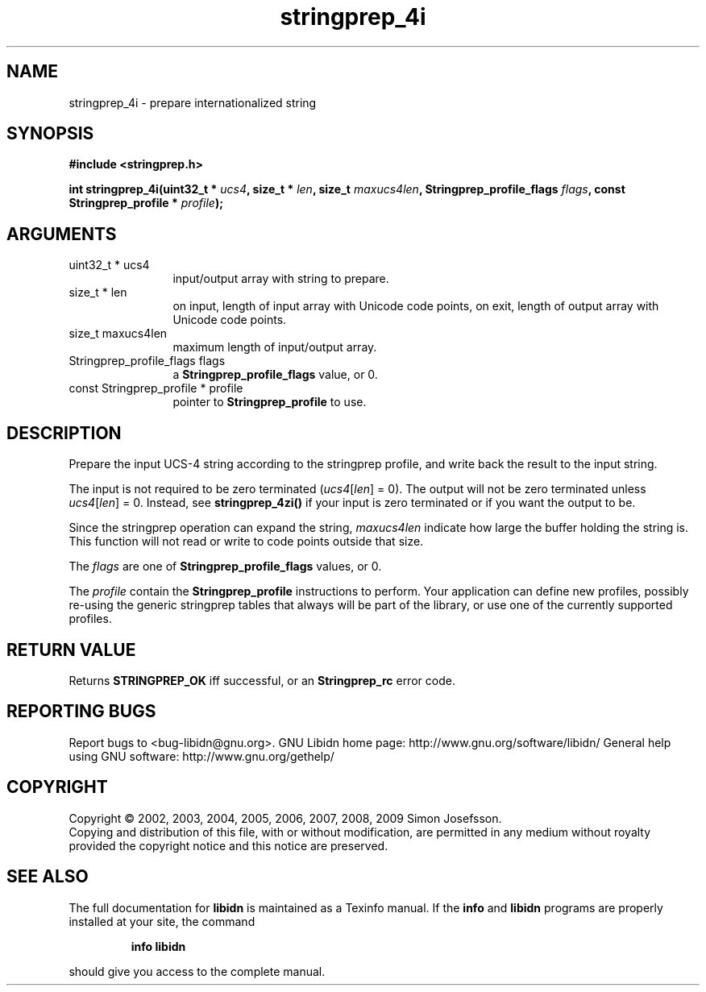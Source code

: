 .\" DO NOT MODIFY THIS FILE!  It was generated by gdoc.
.TH "stringprep_4i" 3 "1.15" "libidn" "libidn"
.SH NAME
stringprep_4i \- prepare internationalized string
.SH SYNOPSIS
.B #include <stringprep.h>
.sp
.BI "int stringprep_4i(uint32_t * " ucs4 ", size_t * " len ", size_t " maxucs4len ", Stringprep_profile_flags " flags ", const Stringprep_profile * " profile ");"
.SH ARGUMENTS
.IP "uint32_t * ucs4" 12
input/output array with string to prepare.
.IP "size_t * len" 12
on input, length of input array with Unicode code points,
on exit, length of output array with Unicode code points.
.IP "size_t maxucs4len" 12
maximum length of input/output array.
.IP "Stringprep_profile_flags flags" 12
a \fBStringprep_profile_flags\fP value, or 0.
.IP "const Stringprep_profile * profile" 12
pointer to \fBStringprep_profile\fP to use.
.SH "DESCRIPTION"
Prepare the input UCS\-4 string according to the stringprep profile,
and write back the result to the input string.

The input is not required to be zero terminated (\fIucs4\fP[\fIlen\fP] = 0).
The output will not be zero terminated unless \fIucs4\fP[\fIlen\fP] = 0.
Instead, see \fBstringprep_4zi()\fP if your input is zero terminated or
if you want the output to be.

Since the stringprep operation can expand the string, \fImaxucs4len\fP
indicate how large the buffer holding the string is.  This function
will not read or write to code points outside that size.

The \fIflags\fP are one of \fBStringprep_profile_flags\fP values, or 0.

The \fIprofile\fP contain the \fBStringprep_profile\fP instructions to
perform.  Your application can define new profiles, possibly
re\-using the generic stringprep tables that always will be part of
the library, or use one of the currently supported profiles.
.SH "RETURN VALUE"
Returns \fBSTRINGPREP_OK\fP iff successful, or an
\fBStringprep_rc\fP error code.
.SH "REPORTING BUGS"
Report bugs to <bug-libidn@gnu.org>.
GNU Libidn home page: http://www.gnu.org/software/libidn/
General help using GNU software: http://www.gnu.org/gethelp/
.SH COPYRIGHT
Copyright \(co 2002, 2003, 2004, 2005, 2006, 2007, 2008, 2009 Simon Josefsson.
.br
Copying and distribution of this file, with or without modification,
are permitted in any medium without royalty provided the copyright
notice and this notice are preserved.
.SH "SEE ALSO"
The full documentation for
.B libidn
is maintained as a Texinfo manual.  If the
.B info
and
.B libidn
programs are properly installed at your site, the command
.IP
.B info libidn
.PP
should give you access to the complete manual.
